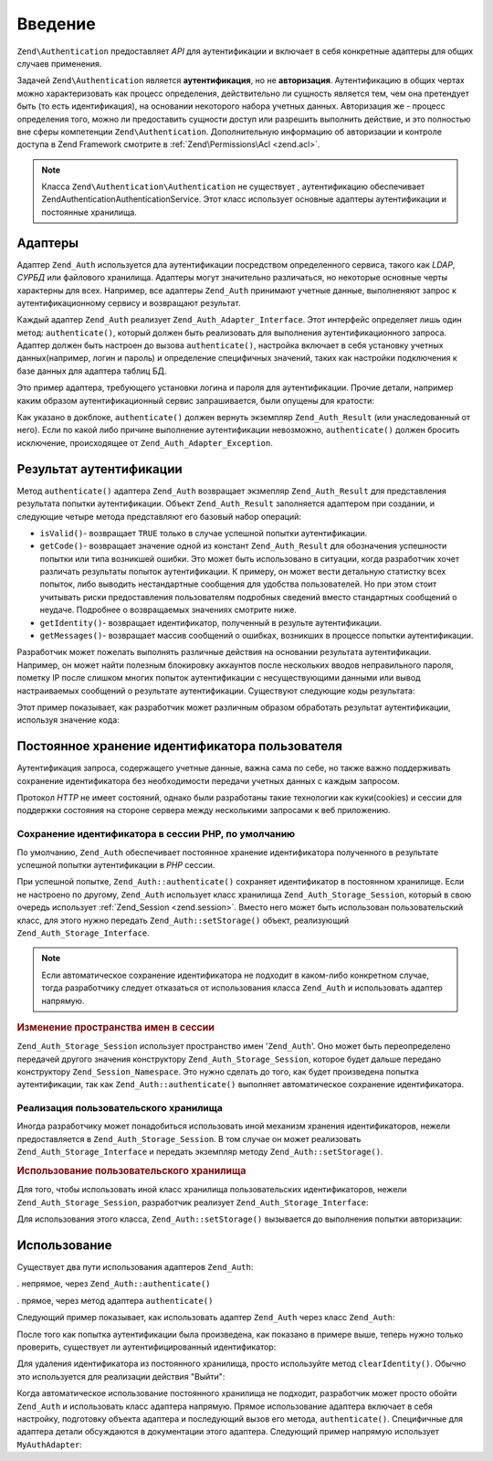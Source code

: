 .. EN-Revision: none
.. _zend.authentication.introduction:

Введение
========

``Zend\Authentication`` предоставляет *API* для аутентификации и включает в себя
конкретные адаптеры для общих случаев применения.

Задачей ``Zend\Authentication`` является **аутентификация**, но не
**авторизация**. Аутентификацию в общих чертах можно
характеризовать как процесс определения, действительно ли
сущность является тем, чем она претендует быть (то есть
идентификация), на основании некоторого набора учетных данных.
Авторизация же - процесс определения того, можно ли
предоставить сущности доступ или разрешить выполнить
действие, и это полностью вне сферы компетенции ``Zend\Authentication``.
Дополнительную информацию об авторизации и контроле доступа в
Zend Framework смотрите в :ref:`Zend\Permissions\Acl  <zend.acl>`.

.. note::

  Класса ``Zend\Authentication\Authentication`` не существует ,
  аутентификацию обеспечивает Zend\Authentication\AuthenticationService. 
  Этот класс использует основные адаптеры аутентификации и постоянные хранилища.

.. _zend.authentication.introduction.adapters:

Адаптеры
--------

Адаптер ``Zend_Auth`` используется дла аутентификации посредством
определенного сервиса, такого как *LDAP*, *СУРБД* или файлового
хранилища. Адаптеры могут значительно различаться, но
некоторые основные черты характерны для всех. Например, все
адаптеры ``Zend_Auth`` принимают учетные данные, выполненяют запрос
к аутентификационному сервису и возвращают результат.

Каждый адаптер ``Zend_Auth`` реализует ``Zend_Auth_Adapter_Interface``. Этот
интерфейс определяет лишь один метод: ``authenticate()``, который
должен быть реализовать для выполнения аутентификационного
запроса. Адаптер должен быть настроен до вызова ``authenticate()``,
настройка включает в себя установку учетных данных(например,
логин и пароль) и определение специфичных значений, таких как
настройки подключения к базе данных для адаптера таблиц БД.

Это пример адаптера, требующего установки логина и пароля для
аутентификации. Прочие детали, например каким образом
аутентификационный сервис запрашивается, были опущены для
кратости:

.. code-block:: php
   :linenos:

   class MyAuthAdapter implements Zend_Auth_Adapter_Interface
   {
       /**
        * Устанавливает логин и пароль для аутентификации
        *
        * @return void
        */
       public function __construct($username, $password)
       {
           // ...
       }

       /**
        * Выполняет попытку аутентификации
        *
        * @throws Zend_Auth_Adapter_Exception Если аутентификация не может быть выполнена
        * @return Zend_Auth_Result
        */
       public function authenticate()
       {
           // ...
       }
   }

Как указано в докблоке, ``authenticate()`` должен вернуть экземпляр
``Zend_Auth_Result`` (или унаследованный от него). Если по какой либо
причине выполнение аутентификации невозможно, ``authenticate()``
должен бросить исключение, происходящее от ``Zend_Auth_Adapter_Exception``.

.. _zend.authentication.introduction.results:

Результат аутентификации
------------------------

Метод ``authenticate()`` адаптера ``Zend_Auth`` возвращает экзмепляр
``Zend_Auth_Result`` для представления результата попытки
аутентификации. Объект ``Zend_Auth_Result`` заполняется адаптером при
создании, и следующие четыре метода представляют его базовый
набор операций:

- ``isValid()``- возвращает ``TRUE`` только в случае успешной попытки
  аутентификации.

- ``getCode()``- возвращает значение одной из констант ``Zend_Auth_Result`` для
  обозначения успешности попытки или типа возникшей ошибки.
  Это может быть использовано в ситуации, когда разработчик
  хочет различать результаты попыток аутентификации. К
  примеру, он может вести детальную статистку всех попыток,
  либо выводить нестандартные сообщения для удобства
  пользователей. Но при этом стоит учитывать риски
  предоставления пользователям подробных сведений вместо
  стандартных сообщений о неудаче. Подробнее о возвращаемых
  значениях смотрите ниже.

- ``getIdentity()``- возвращает идентификатор, полученный в результе
  аутентификации.

- ``getMessages()``- возвращает массив сообщений о ошибках, возникших в
  процессе попытки аутентификации.

Разработчик может пожелать выполнять различные действия на
основании результата аутентификации. Например, он может найти
полезным блокировку аккаунтов после нескольких вводов
неправильного пароля, пометку IP после слишком многих попыток
аутентификации с несуществующими данными или вывод
настраиваемых сообщений о результате аутентификации.
Существуют следующие коды результата:

.. code-block:: php
   :linenos:

   Zend_Auth_Result::SUCCESS
   Zend_Auth_Result::FAILURE
   Zend_Auth_Result::FAILURE_IDENTITY_NOT_FOUND
   Zend_Auth_Result::FAILURE_IDENTITY_AMBIGUOUS
   Zend_Auth_Result::FAILURE_CREDENTIAL_INVALID
   Zend_Auth_Result::FAILURE_UNCATEGORIZED

Этот пример показывает, как разработчик может различным
образом обработать результат аутентификации, используя
значение кода:

.. code-block:: php
   :linenos:

   // в AuthController / loginAction
   $result = $this->_auth->authenticate($adapter);

   switch ($result->getCode()) {

       case Zend_Auth_Result::FAILURE_IDENTITY_NOT_FOUND:
           /** Выполнить действия при несуществующем идентификаторе **/
           break;

       case Zend_Auth_Result::FAILURE_CREDENTIAL_INVALID:
           /** Выполнить действия при некорректных учетных данных **/
           break;

       case Zend_Auth_Result::SUCCESS:
           /** Выполнить действия при успешной аутентификации **/
           break;

       default:
           /** Выполнить действия для остальных ошибок **/
           break;
   }

.. _zend.authentication.introduction.persistence:

Постоянное хранение идентификатора пользователя
-----------------------------------------------

Аутентификация запроса, содержащего учетные данные, важна
сама по себе, но также важно поддерживать сохранение
идентификатора без необходимости передачи учетных данных с
каждым запросом.

Протокол *HTTP* не имеет состояний, однако были разработаны такие
технологии как куки(cookies) и сессии для поддержки состояния на
стороне сервера между несколькими запросами к веб приложению.

.. _zend.authentication.introduction.persistence.default:

Сохранение идентификатора в сессии PHP, по умолчанию
^^^^^^^^^^^^^^^^^^^^^^^^^^^^^^^^^^^^^^^^^^^^^^^^^^^^

По умолчанию, ``Zend_Auth`` обеспечивает постоянное хранение
идентификатора полученного в результате успешной попытки
аутентификации в *PHP* сессии.

При успешной попытке, ``Zend_Auth::authenticate()`` сохраняет идентификатор
в постоянном хранилище. Если не настроено по другому, ``Zend_Auth``
использует класс хранилища ``Zend_Auth_Storage_Session``, который в свою
очередь использует :ref:`Zend_Session <zend.session>`. Вместо него может быть
использован пользовательский класс, для этого нужно передать
``Zend_Auth::setStorage()`` объект, реализующий ``Zend_Auth_Storage_Interface``.

.. note::

   Если автоматическое сохранение идентификатора не подходит в
   каком-либо конкретном случае, тогда разработчику следует
   отказаться от использования класса ``Zend_Auth`` и использовать
   адаптер напрямую.

.. _zend.authentication.introduction.persistence.default.example:

.. rubric:: Изменение пространства имен в сессии

``Zend_Auth_Storage_Session`` использует пространство имен '``Zend_Auth``'. Оно
может быть переопределено передачей другого значения
конструктору ``Zend_Auth_Storage_Session``, которое будет дальше передано
конструктору ``Zend_Session_Namespace``. Это нужно сделать до того, как
будет произведена попытка аутентификации, так как
``Zend_Auth::authenticate()`` выполняет автоматическое сохранение
идентификатора.

.. code-block:: php
   :linenos:

   // Получение синглтон экземпляра Zend_Auth
   $auth = Zend_Auth::getInstance();

   // Установка 'someNamespace' вместо 'Zend_Auth'
   $auth->setStorage(new Zend_Auth_Storage_Session('someNamespace'));

   /**
    * @todo подготовка адаптера, $authAdapter
    */

   // Аутентификация, сохранение результата, и хранение идентификатора
   // при успехе.
   $result = $auth->authenticate($authAdapter);

.. _zend.authentication.introduction.persistence.custom:

Реализация пользовательского хранилища
^^^^^^^^^^^^^^^^^^^^^^^^^^^^^^^^^^^^^^

Иногда разработчику может понадобиться использовать иной
механизм хранения идентификаторов, нежели предоставляется в
``Zend_Auth_Storage_Session``. В том случае он может реализовать
``Zend_Auth_Storage_Interface`` и передать экземпляр методу ``Zend_Auth::setStorage()``.

.. _zend.authentication.introduction.persistence.custom.example:

.. rubric:: Использование пользовательского хранилища

Для того, чтобы использовать иной класс хранилища
пользовательских идентификаторов, нежели ``Zend_Auth_Storage_Session``,
разработчик реализует ``Zend_Auth_Storage_Interface``:

.. code-block:: php
   :linenos:

   class MyStorage implements Zend_Auth_Storage_Interface
   {
       /**
        * Возвращает  true, если хранилище пусто
        *
        * @throws Zend_Auth_Storage_Exception В случае если невозможно
        *                                     определить, пусто ли
        *                                     хранилище
        * @return boolean
        */
       public function isEmpty()
       {
           /**
            * @todo реализация
            */
       }

       /**
        * Возвращает содержимое хранилища
        *
        * Поведение неопределено, когда хранилище пусто.
        *
        * @throws Zend_Auth_Storage_Exception Если получение содержимого
        *                                     хранилища невозможно
        * @return mixed
        */
       public function read()
       {
           /**
            * @todo реализация
            */
       }

       /**
        * Записывает $contents в хранилище
        *
        * @param  mixed $contents
        * @throws Zend_Auth_Storage_Exception Если запись содержимого в
        *                                     хранилище невозможна
        * @return void
        */
       public function write($contents)
       {
           /**
            * @todo реализация
            */
       }

       /**
        * Очищает содержмое хранилища
        *
        * @throws Zend_Auth_Storage_Exception Если очищение хранилища
        *                                     невозможно
        * @return void
        */
       public function clear()
       {
           /**
            * @todo реализация
            */
       }
   }

Для использования этого класса, ``Zend_Auth::setStorage()`` вызывается до
выполнения попытки авторизации:

.. code-block:: php
   :linenos:

   // Сказать Zend_Auth использовать пользовательский класс хранилища
   Zend_Auth::getInstance()->setStorage(new MyStorage());

   /**
    * @todo подготовка адаптера, $authAdapter
    */

   // Аутентификация, сохранение результата, и хранение идентификатора
   // при успехе.
   $result = Zend_Auth::getInstance()->authenticate($authAdapter);

.. _zend.authentication.introduction.using:

Использование
-------------

Существует два пути использования адаптеров ``Zend_Auth``:

. непрямое, через ``Zend_Auth::authenticate()``

. прямое, через метод адаптера ``authenticate()``

Следующий пример показывает, как использовать адаптер ``Zend_Auth``
через класс ``Zend_Auth``:

.. code-block:: php
   :linenos:

   // Получение синглтон экземпляра Zend_Auth
   $auth = Zend_Auth::getInstance();

   // Установка адаптера
   $authAdapter = new MyAuthAdapter($username, $password);

   // Попытка аутентификации, сохранение результата
   $result = $auth->authenticate($authAdapter);

   if (!$result->isValid()) {
       // Попытка неуспешна; вывести сообщения об ошибках
       foreach ($result->getMessages() as $message) {
           echo "$message\n";
       }
   } else {
       // Попытка успешна; идентификатор ($username) сохранен
       // в сессии
       // $result->getIdentity() === $auth->getIdentity()
       // $result->getIdentity() === $username
   }

После того как попытка аутентификации была произведена, как
показано в примере выше, теперь нужно только проверить,
существует ли аутентифицированный идентификатор:

.. code-block:: php
   :linenos:

   $auth = Zend_Auth::getInstance();
   if ($auth->hasIdentity()) {
       // Идентификатор существует; получить его
       $identity = $auth->getIdentity();
   }

Для удаления идентификатора из постоянного хранилища, просто
используйте метод ``clearIdentity()``. Обычно это используется для
реализации действия "Выйти":

.. code-block:: php
   :linenos:

   Zend_Auth::getInstance()->clearIdentity();

Когда автоматическое использование постоянного хранилища не
подходит, разработчик может просто обойти ``Zend_Auth`` и
использовать класс адаптера напрямую. Прямое использование
адаптера включает в себя настройку, подготовку объекта
адаптера и последующий вызов его метода, ``authenticate()``.
Специфичные для адаптера детали обсуждаются в документации
этого адаптера. Следующий пример напрямую использует
``MyAuthAdapter``:

.. code-block:: php
   :linenos:

   // Подготовка адаптера
   $authAdapter = new MyAuthAdapter($username, $password);

   // Попытка аутентификации, сохранение результата
   $result = $authAdapter->authenticate();

   if (!$result->isValid()) {
       // Попытка неуспешна; вывести сообщения об ошибках
       foreach ($result->getMessages() as $message) {
           echo "$message\n";
       }
   } else {
       // Попытка успешна;
       // $result->getIdentity() === $username
   }


